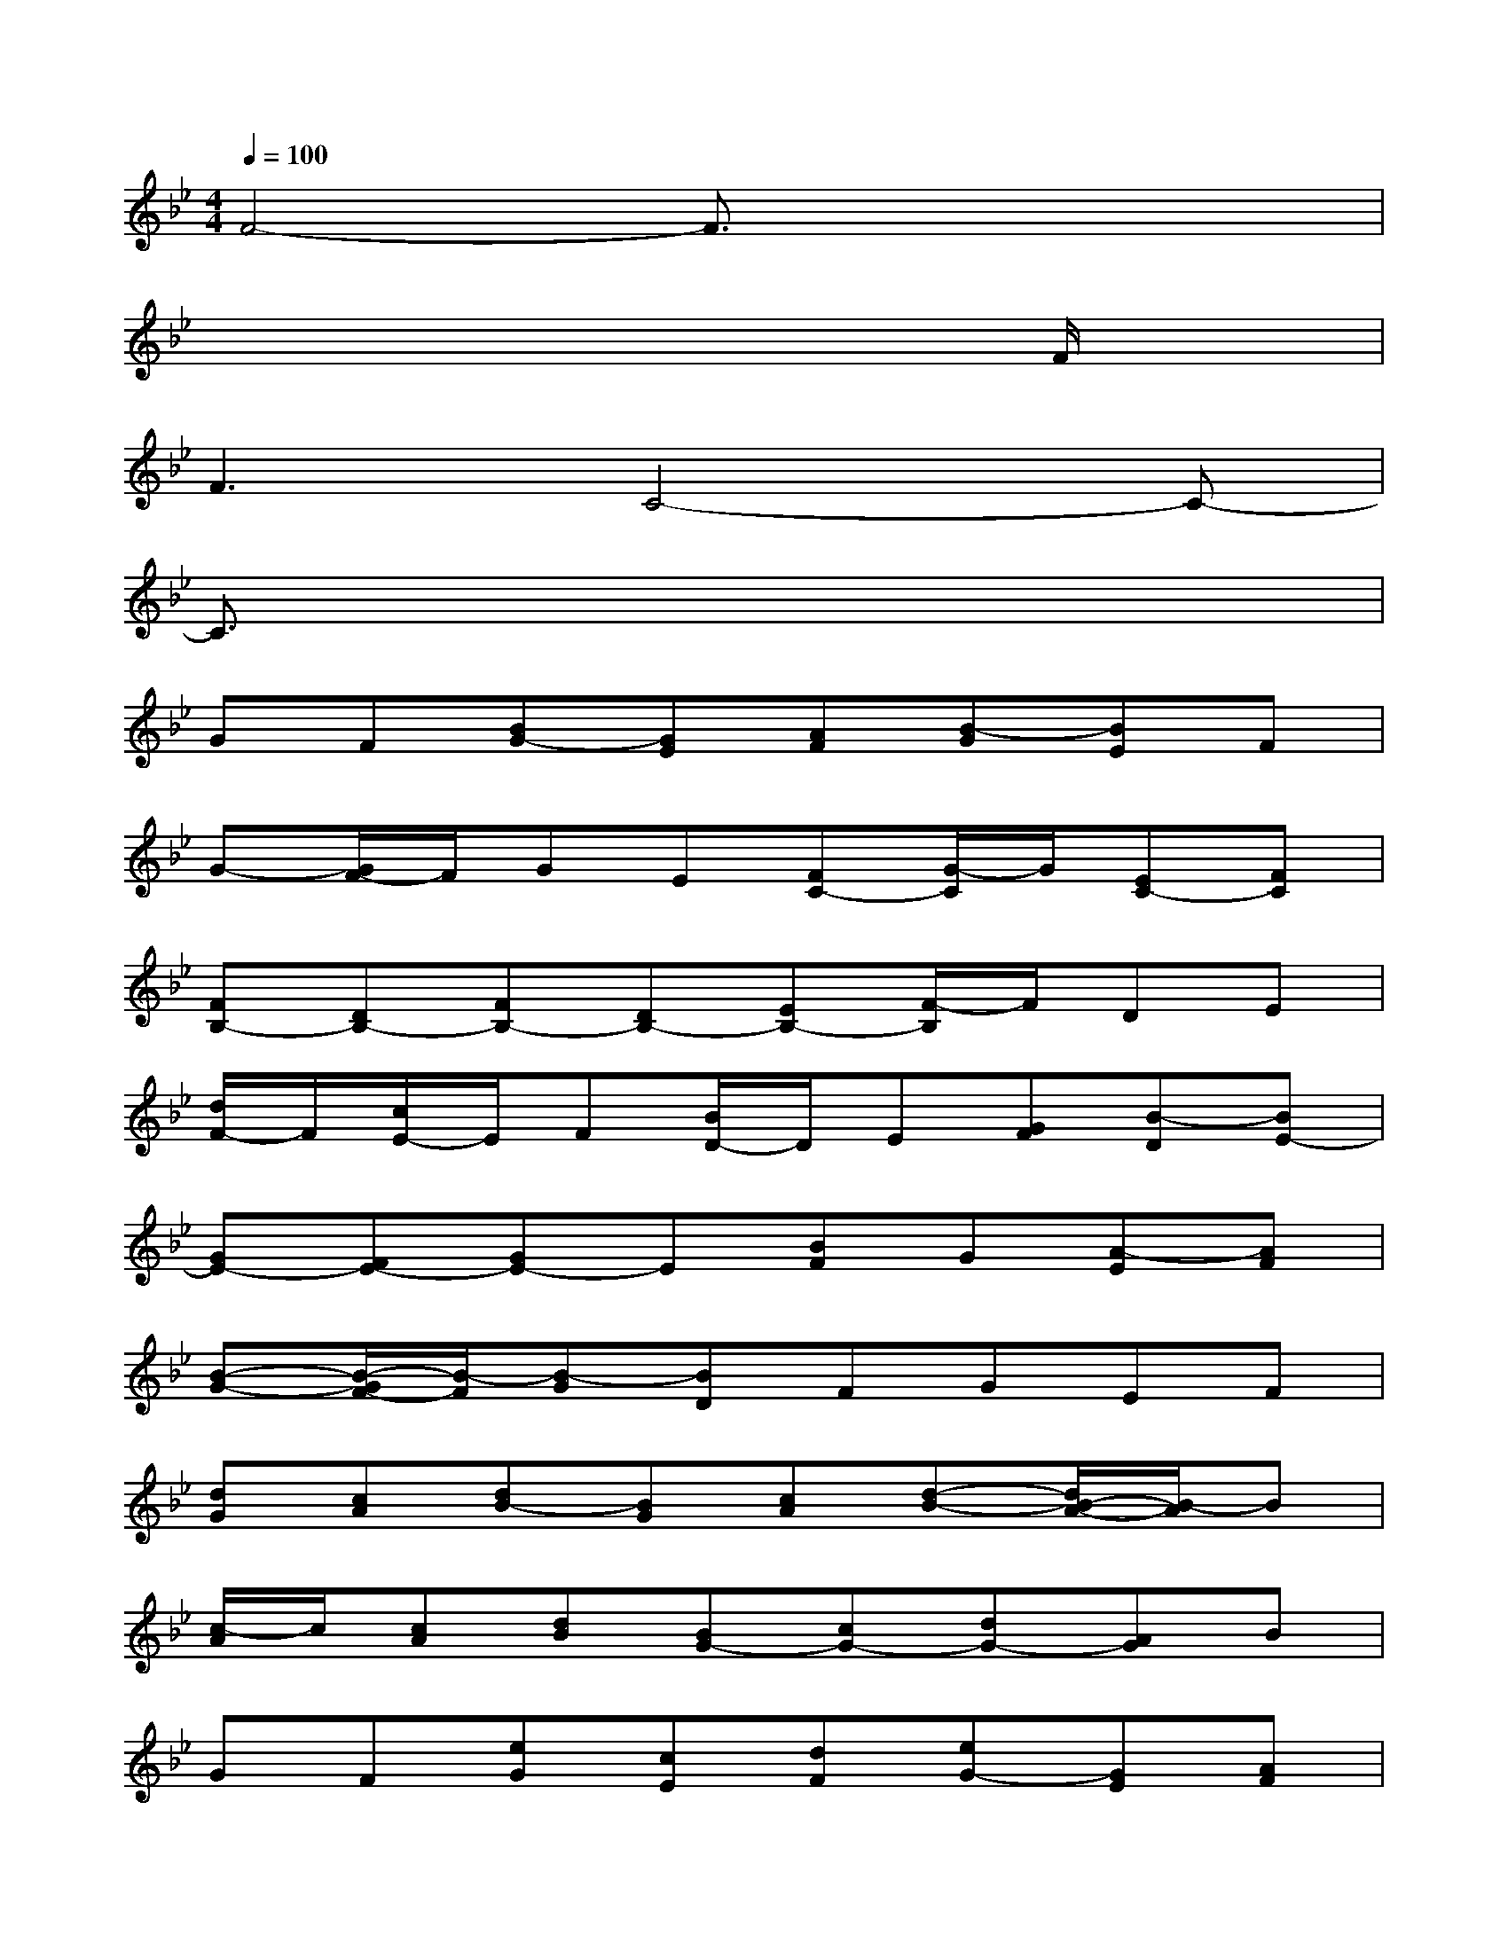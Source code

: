 X:1
T:
M:4/4
L:1/8
Q:1/4=100
K:Bb%2flats
V:1
F4-F3/2x2x/2|
x6xF/2x/2|
F3C4-C-|
C3/2x6x/2|
GF[BG-][GE][AF][B-G][BE]F|
G-[G/2F/2-]F/2GE[FC-][G/2-C/2]G/2[EC-][FC]|
[FB,-][DB,-][FB,-][DB,-][EB,-][F/2-B,/2]F/2DE|
[d/2F/2-]F/2[c/2E/2-]E/2F[B/2D/2-]D/2E[GF][B-D][BE-]|
[GE-][FE-][GE-]E[BF]G[A-E][AF]|
[B-G-][B/2-G/2F/2-][B/2-F/2][B-G][BD]FGEF|
[dG][cA][dB-][BG][cA][d-B-][d/2B/2-A/2-][B/2-A/2]B|
[c/2-A/2]c/2[cA][dB][BG-][cG-][dG-][AG]B|
GF[eG][cE][dF][eG-][GE][AF]|
[B-G][B-E][B-F][BD]FGEF|
DF[dA][fB][dG][cA][dD][cF]|
[BG]c[dB]A[BG-][cG-][AG-][BG]